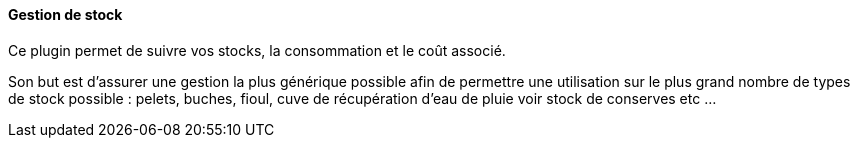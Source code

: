 ==== Gestion de stock

Ce plugin permet de suivre vos stocks, la consommation et le coût associé.

Son but est d'assurer une gestion la plus générique possible afin de permettre une utilisation sur le plus grand nombre de types de stock possible : pelets, buches, fioul, cuve de récupération d'eau de pluie voir stock de conserves etc ...